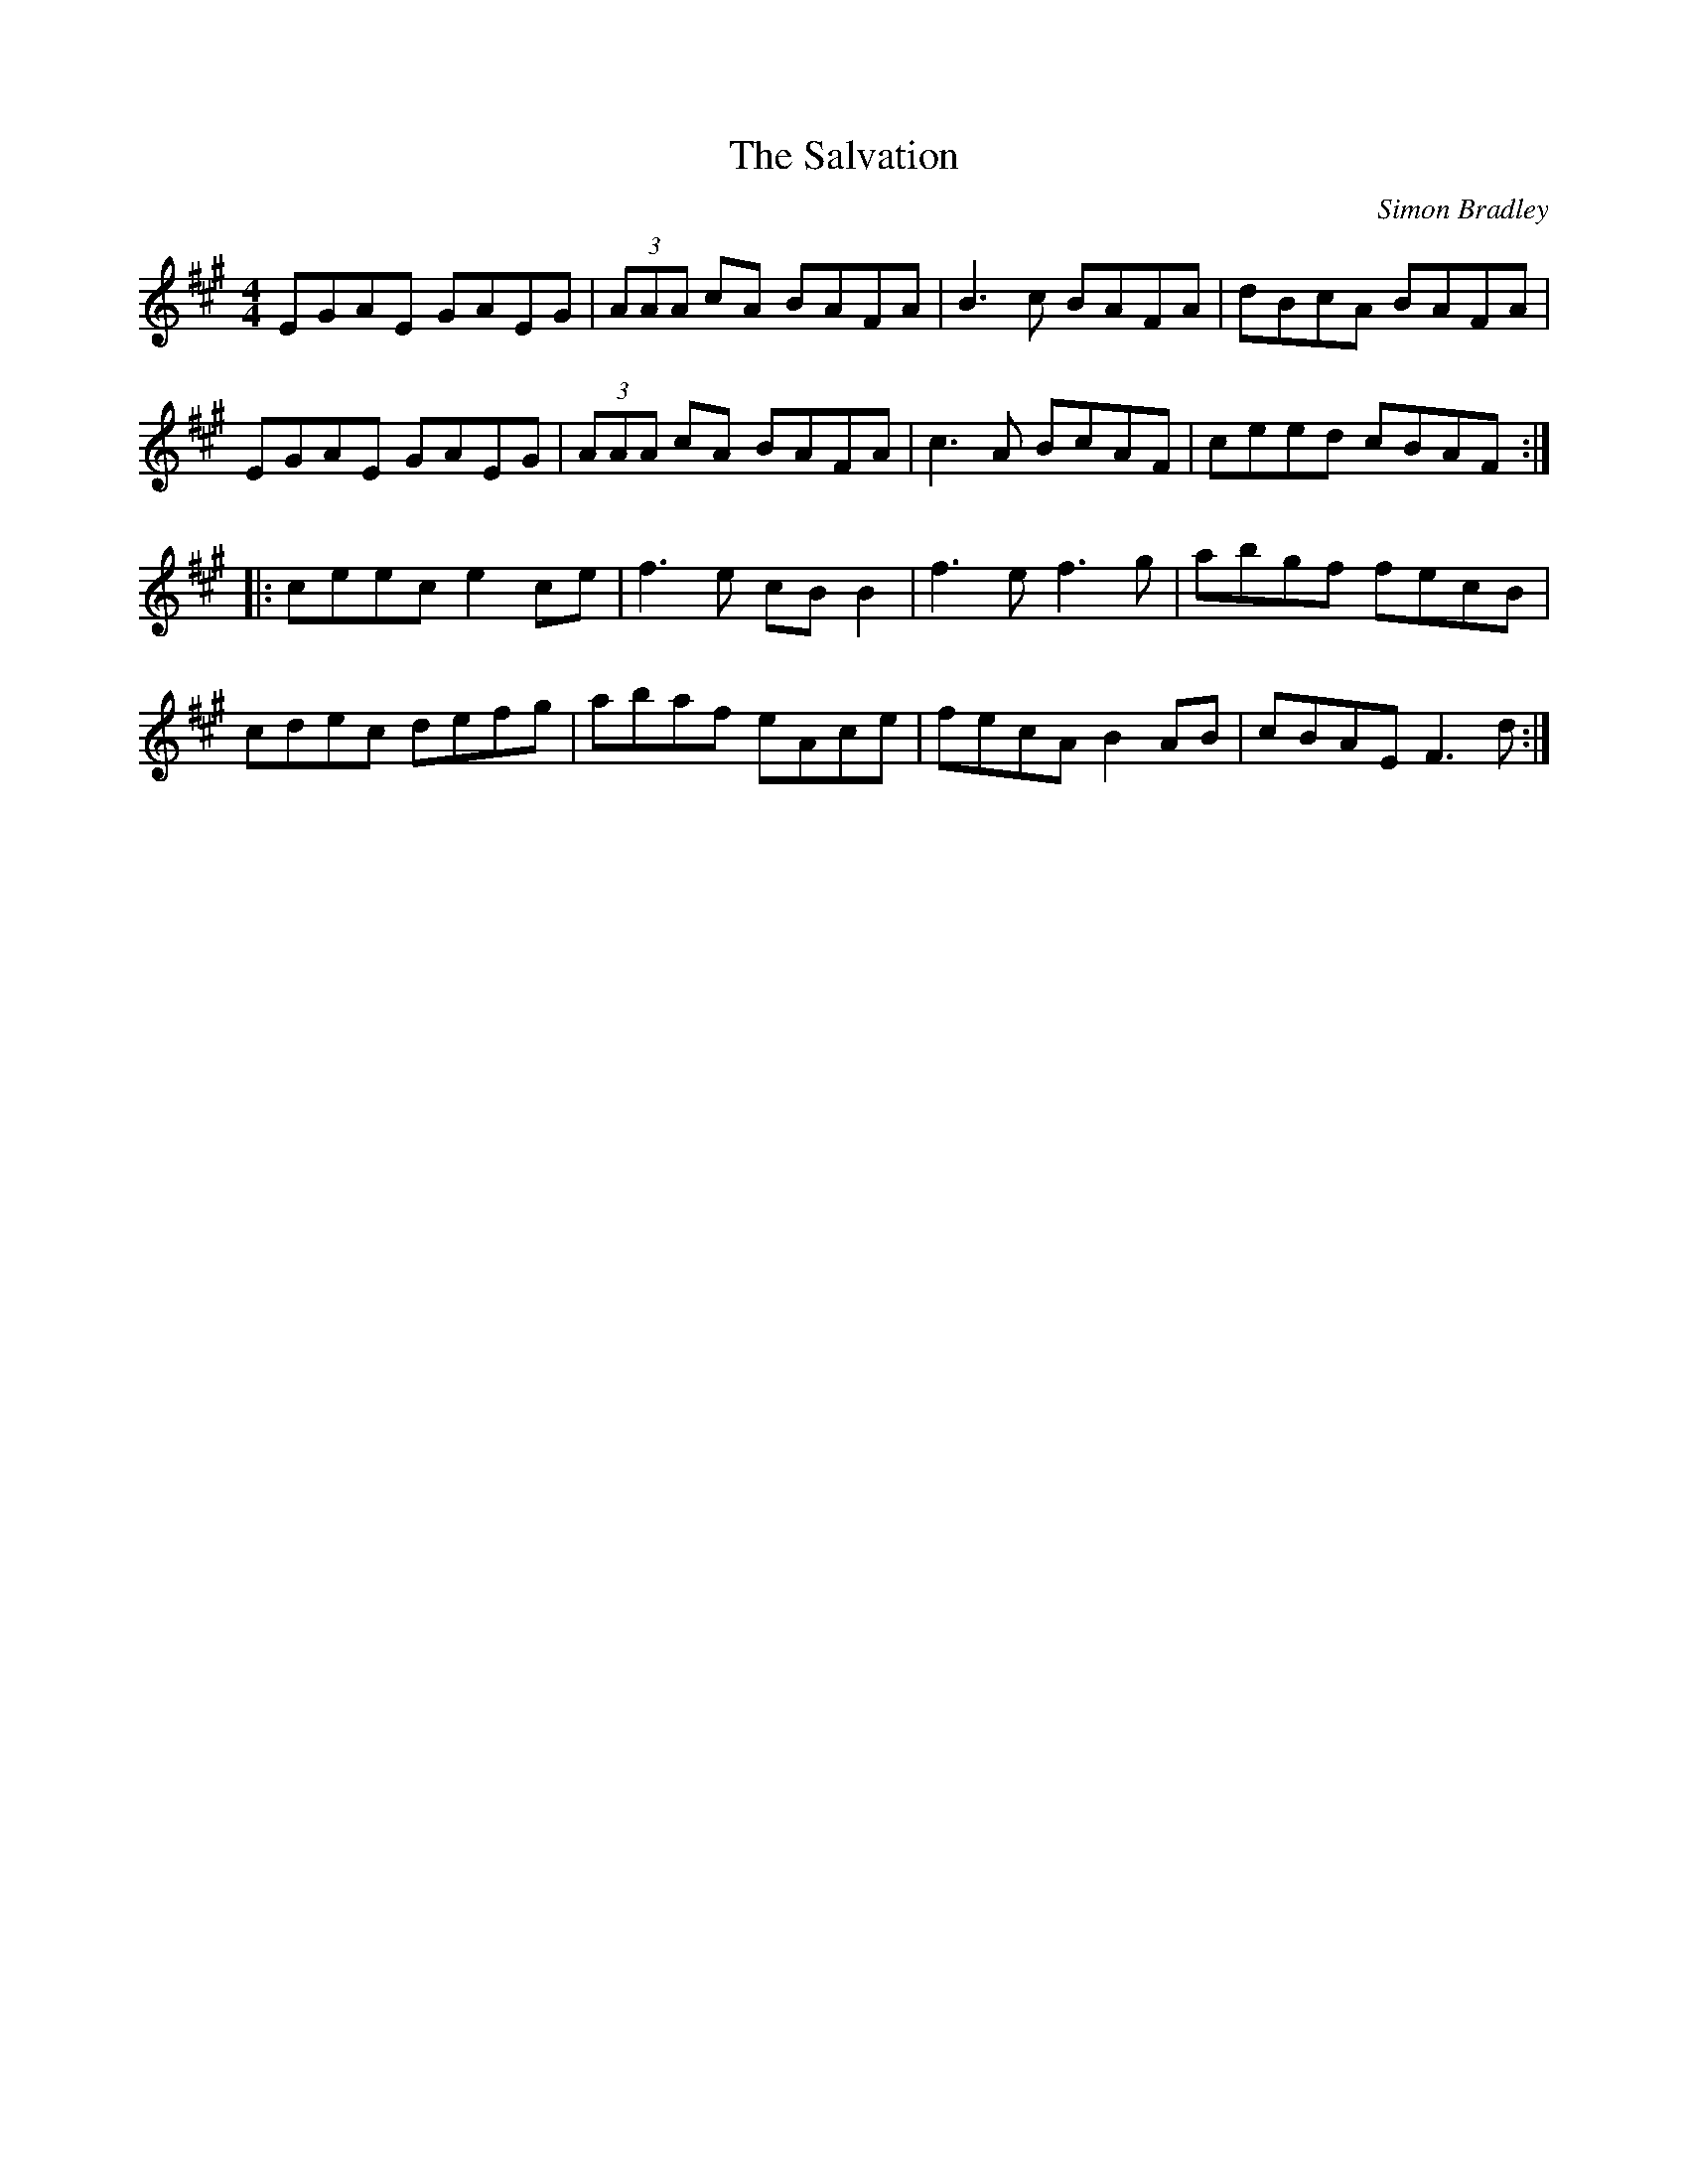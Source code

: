 X:31
T:The Salvation
C:Simon Bradley
Z:robin.beech@mcgill.ca
S:Victoria Bar, Glasgow
R:reel
M:4/4
L:1/8
K:A
EGAE GAEG | (3AAA cA BAFA | B3c BAFA | dBcA BAFA |
EGAE GAEG | (3AAA cA BAFA | c3A BcAF | ceed cBAF ::
ceec e2ce | f3e cBB2 | f3e f3g | abgf fecB |
cdec defg | abaf eAce | fecA B2AB | cBAE F3d :|
